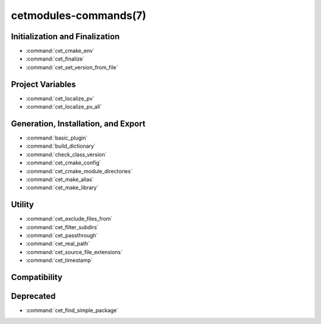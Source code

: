 .. cmake-manual-description: Cetmodules Functions and Macros

cetmodules-commands(7)
**********************

Initialization and Finalization
===============================

* :command:`cet_cmake_env`
* :command:`cet_finalize`
* :command:`cet_set_version_from_file`

Project Variables
=================

* :command:`cet_localize_pv`
* :command:`cet_localize_pv_all`

Generation, Installation, and Export
====================================

* :command:`basic_plugin`
* :command:`build_dictionary`
* :command:`check_class_version`
* :command:`cet_cmake_config`
* :command:`cet_cmake_module_directories`
* :command:`cet_make_alias`
* :command:`cet_make_library`

Utility
=======

* :command:`cet_exclude_files_from`
* :command:`cet_filter_subdirs`
* :command:`cet_passthrough`
* :command:`cet_real_path`
* :command:`cet_source_file_extensions`
* :command:`cet_timestamp`

Compatibility
=============



Deprecated
==========

* :command:`cet_find_simple_package`
